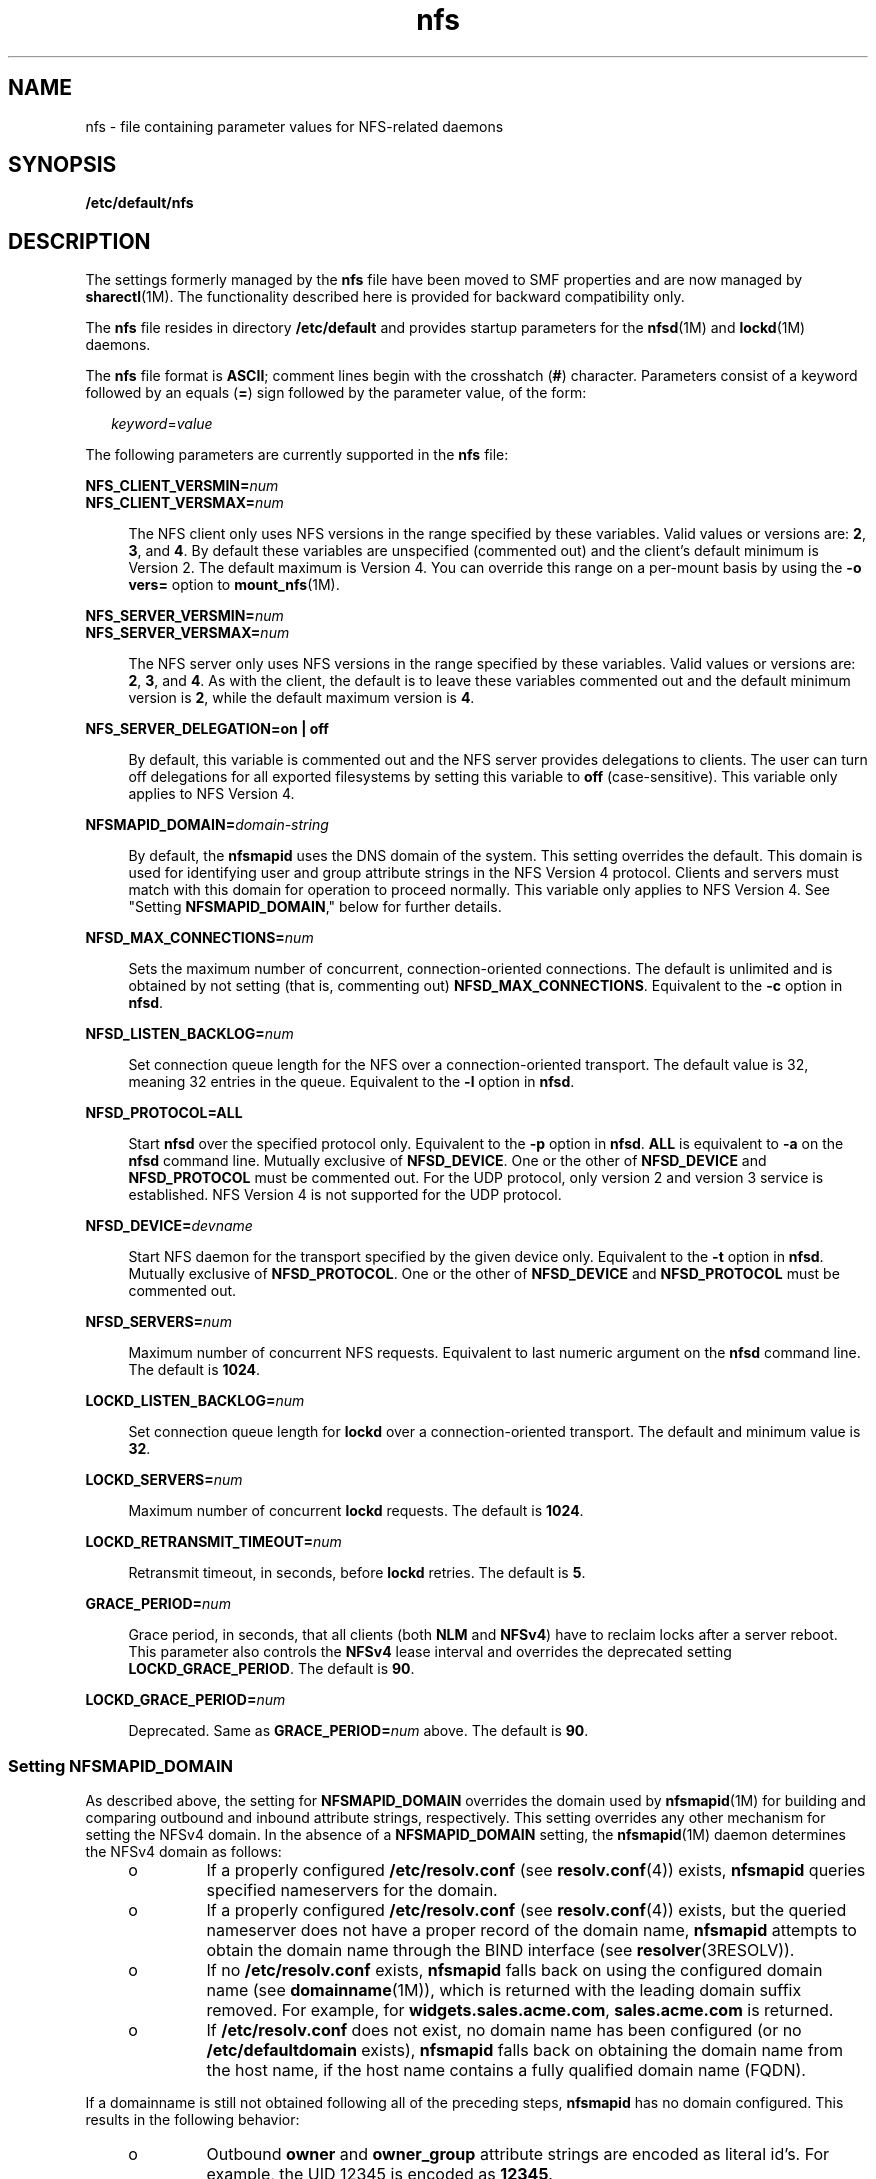 '\" te
.\" Copyright (c) 2004, 2011, Oracle and/or its affiliates. All rights reserved.
.TH nfs 4 "29 Jul 2011" "SunOS 5.11" "File Formats"
.SH NAME
nfs \- file containing parameter values for NFS-related daemons
.SH SYNOPSIS
.LP
.nf
\fB/etc/default/nfs\fR
.fi

.SH DESCRIPTION
.sp
.LP
The settings formerly managed by the \fBnfs\fR file have been moved to SMF properties and are now managed by \fBsharectl\fR(1M). The functionality described here is provided for backward compatibility only.
.sp
.LP
The \fBnfs\fR file resides in directory \fB/etc/default\fR and provides startup parameters for the \fBnfsd\fR(1M) and \fBlockd\fR(1M) daemons.
.sp
.LP
The \fBnfs\fR file format is \fBASCII\fR; comment lines begin with the crosshatch (\fB#\fR) character. Parameters consist of a keyword followed by an equals (\fB=\fR) sign followed by the parameter value, of the form:
.sp
.in +2
.nf
\fIkeyword\fR=\fIvalue\fR
.fi
.in -2
.sp

.sp
.LP
The following parameters are currently supported in the \fBnfs\fR file:
.sp
.ne 2
.mk
.na
\fB\fBNFS_CLIENT_VERSMIN=\fR\fInum\fR\fR
.ad
.br
.na
\fB\fBNFS_CLIENT_VERSMAX=\fR\fInum\fR\fR
.ad
.sp .6
.RS 4n
The NFS client only uses NFS versions in the range specified by these variables. Valid values or versions are: \fB2\fR, \fB3\fR, and \fB4\fR. By default these variables are unspecified (commented out) and the client's default minimum is Version 2. The default maximum is Version 4. You can override this range on a per-mount basis by using the \fB-o vers=\fR option to \fBmount_nfs\fR(1M).
.RE

.sp
.ne 2
.mk
.na
\fB\fBNFS_SERVER_VERSMIN=\fR\fInum\fR\fR
.ad
.br
.na
\fB\fBNFS_SERVER_VERSMAX=\fR\fInum\fR\fR
.ad
.sp .6
.RS 4n
The NFS server only uses NFS versions in the range specified by these variables. Valid values or versions are: \fB2\fR, \fB3\fR, and \fB4\fR. As with the client, the default is to leave these variables commented out and the default minimum version is \fB2\fR, while the default maximum version is \fB4\fR.
.RE

.sp
.ne 2
.mk
.na
\fB\fBNFS_SERVER_DELEGATION=on | off\fR\fR
.ad
.sp .6
.RS 4n
By default, this variable is commented out and the NFS server provides delegations to clients. The user can turn off delegations for all exported filesystems by setting this variable to \fBoff\fR (case-sensitive). This variable only applies to NFS Version 4.
.RE

.sp
.ne 2
.mk
.na
\fB\fBNFSMAPID_DOMAIN=\fR\fIdomain-string\fR\fR
.ad
.sp .6
.RS 4n
By default, the \fBnfsmapid\fR uses the DNS domain of the system. This setting overrides the default. This domain is used for identifying user and group attribute strings in the NFS Version 4 protocol. Clients and servers must match with this domain for operation to proceed normally. This variable only applies to NFS Version 4. See "Setting \fBNFSMAPID_DOMAIN\fR," below for further details.
.RE

.sp
.ne 2
.mk
.na
\fB\fBNFSD_MAX_CONNECTIONS=\fR\fInum\fR\fR
.ad
.sp .6
.RS 4n
Sets the maximum number of concurrent, connection-oriented connections. The default is unlimited and is obtained by not setting (that is, commenting out) \fBNFSD_MAX_CONNECTIONS\fR. Equivalent to the \fB-c\fR option in \fBnfsd\fR.
.RE

.sp
.ne 2
.mk
.na
\fB\fBNFSD_LISTEN_BACKLOG=\fR\fInum\fR\fR
.ad
.sp .6
.RS 4n
Set connection queue length for the NFS over a connection-oriented transport. The default value is 32, meaning 32 entries in the queue. Equivalent to the \fB-l\fR option in \fBnfsd\fR.
.RE

.sp
.ne 2
.mk
.na
\fB\fBNFSD_PROTOCOL=ALL\fR\fR
.ad
.sp .6
.RS 4n
Start \fBnfsd\fR over the specified protocol only. Equivalent to the \fB-p\fR option in \fBnfsd\fR. \fBALL\fR is equivalent to \fB-a\fR on the \fBnfsd\fR command line. Mutually exclusive of \fBNFSD_DEVICE\fR. One or the other of \fBNFSD_DEVICE\fR and \fBNFSD_PROTOCOL\fR must be commented out. For the UDP protocol, only version 2 and version 3 service is established. NFS Version 4 is not supported for the UDP protocol.
.RE

.sp
.ne 2
.mk
.na
\fB\fBNFSD_DEVICE=\fR\fIdevname\fR\fR
.ad
.sp .6
.RS 4n
Start NFS daemon for the transport specified by the given device only. Equivalent to the \fB-t\fR option in \fBnfsd\fR. Mutually exclusive of \fBNFSD_PROTOCOL\fR. One or the other of \fBNFSD_DEVICE\fR and \fBNFSD_PROTOCOL\fR must be commented out.
.RE

.sp
.ne 2
.mk
.na
\fB\fBNFSD_SERVERS=\fR\fInum\fR\fR
.ad
.sp .6
.RS 4n
Maximum number of concurrent NFS requests. Equivalent to last numeric argument on the \fBnfsd\fR command line. The default is \fB1024\fR.
.RE

.sp
.ne 2
.mk
.na
\fB\fBLOCKD_LISTEN_BACKLOG=\fR\fInum\fR\fR
.ad
.sp .6
.RS 4n
Set connection queue length for \fBlockd\fR over a connection-oriented transport. The default and minimum value is \fB32\fR.
.RE

.sp
.ne 2
.mk
.na
\fB\fBLOCKD_SERVERS=\fR\fInum\fR\fR
.ad
.sp .6
.RS 4n
Maximum number of concurrent \fBlockd\fR requests. The default is \fB1024\fR.
.RE

.sp
.ne 2
.mk
.na
\fB\fBLOCKD_RETRANSMIT_TIMEOUT=\fR\fInum\fR\fR
.ad
.sp .6
.RS 4n
Retransmit timeout, in seconds, before \fBlockd\fR retries. The default is \fB5\fR.
.RE

.sp
.ne 2
.mk
.na
\fB\fBGRACE_PERIOD=\fR\fInum\fR\fR
.ad
.sp .6
.RS 4n
Grace period, in seconds, that all clients (both \fBNLM\fR and \fBNFSv4\fR) have to reclaim locks after a server reboot. This parameter also controls the \fBNFSv4\fR lease interval and overrides the deprecated setting \fBLOCKD_GRACE_PERIOD\fR. The default is \fB90\fR.
.RE

.sp
.ne 2
.mk
.na
\fB\fBLOCKD_GRACE_PERIOD=\fR\fInum\fR\fR
.ad
.sp .6
.RS 4n
Deprecated. Same as \fBGRACE_PERIOD=\fR\fInum\fR above. The default is \fB90\fR.
.RE

.SS "Setting \fBNFSMAPID_DOMAIN\fR"
.sp
.LP
As described above, the setting for \fBNFSMAPID_DOMAIN\fR overrides the domain used by \fBnfsmapid\fR(1M) for building and comparing outbound and inbound attribute strings, respectively. This setting overrides any other mechanism for setting the NFSv4 domain. In the absence of a \fBNFSMAPID_DOMAIN\fR setting, the \fBnfsmapid\fR(1M) daemon determines the NFSv4 domain as follows:
.RS +4
.TP
.ie t \(bu
.el o
If a properly configured \fB/etc/resolv.conf\fR (see \fBresolv.conf\fR(4)) exists, \fBnfsmapid\fR queries specified nameservers for the domain.
.RE
.RS +4
.TP
.ie t \(bu
.el o
If a properly configured \fB/etc/resolv.conf\fR (see \fBresolv.conf\fR(4)) exists, but the queried nameserver does not have a proper record of the domain name, \fBnfsmapid\fR attempts to obtain the domain name through the BIND interface (see \fBresolver\fR(3RESOLV)).
.RE
.RS +4
.TP
.ie t \(bu
.el o
If no \fB/etc/resolv.conf\fR exists, \fBnfsmapid\fR falls back on using the configured domain name (see \fBdomainname\fR(1M)), which is returned with the leading domain suffix removed. For example, for \fBwidgets.sales.acme.com\fR, \fBsales.acme.com\fR is returned.
.RE
.RS +4
.TP
.ie t \(bu
.el o
If \fB/etc/resolv.conf\fR does not exist, no domain name has been configured (or no \fB/etc/defaultdomain\fR exists), \fBnfsmapid\fR falls back on obtaining the domain name from the host name, if the host name contains a fully qualified domain name (FQDN).
.RE
.sp
.LP
If a domainname is still not obtained following all of the preceding steps, \fBnfsmapid\fR has no domain configured. This results in the following behavior:
.RS +4
.TP
.ie t \(bu
.el o
Outbound \fBowner\fR and \fBowner_group\fR attribute strings are encoded as literal id's. For example, the UID 12345 is encoded as \fB12345\fR.
.RE
.RS +4
.TP
.ie t \(bu
.el o
\fBnfsmapid\fR ignores the "domain" portion of the inbound attribute string and performs name service lookups only for the user or group. If the user/group exists in the local system name service databases, then the proper uid/gid is mapped even when no domain has been configured.
.sp
This behavior implies that the same administrative user/group domain exists between NFSv4 client and server (that is, the same uid/gid's for users/groups on both client and server). In the case of overlapping id spaces, the inbound attribute string could potentially be mapped to the wrong id. However, this is not functionally different from mapping the inbound string to \fBnobody\fR, yet provides greater flexibility.
.RE
.SH SEE ALSO
.sp
.LP
\fBlockd\fR(1M), \fBmount_nfs\fR(1M), \fBnfsd\fR(1M), \fBnfsmapid\fR(1M), \fBsharectl\fR(1M)
.sp
.LP
\fIOracle Solaris Administration: Network Services\fR
